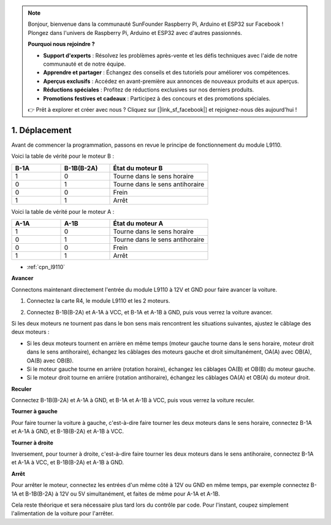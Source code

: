 .. note:: 

    Bonjour, bienvenue dans la communauté SunFounder Raspberry Pi, Arduino et ESP32 sur Facebook ! Plongez dans l'univers de Raspberry Pi, Arduino et ESP32 avec d'autres passionnés.

    **Pourquoi nous rejoindre ?**

    - **Support d'experts** : Résolvez les problèmes après-vente et les défis techniques avec l'aide de notre communauté et de notre équipe.
    - **Apprendre et partager** : Échangez des conseils et des tutoriels pour améliorer vos compétences.
    - **Aperçus exclusifs** : Accédez en avant-première aux annonces de nouveaux produits et aux aperçus.
    - **Réductions spéciales** : Profitez de réductions exclusives sur nos derniers produits.
    - **Promotions festives et cadeaux** : Participez à des concours et des promotions spéciales.

    👉 Prêt à explorer et créer avec nous ? Cliquez sur [|link_sf_facebook|] et rejoignez-nous dès aujourd'hui !

.. _car_move:

1. Déplacement
===================

.. image:: ../components/img/l9110_module.jpg
    :width: 500
    :align: center

Avant de commencer la programmation, passons en revue le principe de fonctionnement du module L9110.

Voici la table de vérité pour le moteur B :

.. list-table:: 
    :widths: 25 25 50
    :header-rows: 1

    * - B-1A
      - B-1B(B-2A)
      - État du moteur B
    * - 1
      - 0
      - Tourne dans le sens horaire
    * - 0
      - 1
      - Tourne dans le sens antihoraire
    * - 0
      - 0
      - Frein
    * - 1
      - 1
      - Arrêt

Voici la table de vérité pour le moteur A :

.. list-table:: 
    :widths: 25 25 50
    :header-rows: 1

    * - A-1A
      - A-1B
      - État du moteur A
    * - 1
      - 0
      - Tourne dans le sens horaire
    * - 0
      - 1
      - Tourne dans le sens antihoraire
    * - 0
      - 0
      - Frein
    * - 1
      - 1
      - Arrêt


* :ref:`cpn_l9110`

**Avancer**

Connectons maintenant directement l'entrée du module L9110 à 12V et GND pour faire avancer la voiture.

1. Connectez la carte R4, le module L9110 et les 2 moteurs.

.. image:: img/car_1.png
    :width: 800

2. Connectez B-1B(B-2A) et A-1A à VCC, et B-1A et A-1B à GND, puis vous verrez la voiture avancer.

.. image:: img/1.move_4.png 
    :align: center

Si les deux moteurs ne tournent pas dans le bon sens mais rencontrent les situations suivantes, ajustez le câblage des deux moteurs :

* Si les deux moteurs tournent en arrière en même temps (moteur gauche tourne dans le sens horaire, moteur droit dans le sens antihoraire), échangez les câblages des moteurs gauche et droit simultanément, OA(A) avec OB(A), OA(B) avec OB(B).
* Si le moteur gauche tourne en arrière (rotation horaire), échangez les câblages OA(B) et OB(B) du moteur gauche.
* Si le moteur droit tourne en arrière (rotation antihoraire), échangez les câblages OA(A) et OB(A) du moteur droit.

**Reculer**

Connectez B-1B(B-2A) et A-1A à GND, et B-1A et A-1B à VCC, puis vous verrez la voiture reculer.

.. image:: img/1.move_back.png 
    :width: 800

**Tourner à gauche**

Pour faire tourner la voiture à gauche, c'est-à-dire faire tourner les deux moteurs dans 
le sens horaire, connectez B-1A et A-1A à GND, et B-1B(B-2A) et A-1B à VCC.

.. image:: img/1.move_left.png 
    :width: 800

**Tourner à droite**

Inversement, pour tourner à droite, c'est-à-dire faire tourner les deux moteurs dans le sens antihoraire, connectez B-1A et A-1A à VCC, et B-1B(B-2A) et A-1B à GND.

.. image:: img/1.move_right.png 
    :width: 800



**Arrêt**



Pour arrêter le moteur, connectez les entrées d'un même côté à 12V ou GND en même temps, par exemple connectez B-1A et B-1B(B-2A) à 12V ou 5V simultanément, et faites de même pour A-1A et A-1B.

Cela reste théorique et sera nécessaire plus tard lors du contrôle par code. Pour l'instant, coupez simplement l'alimentation de la voiture pour l'arrêter.
